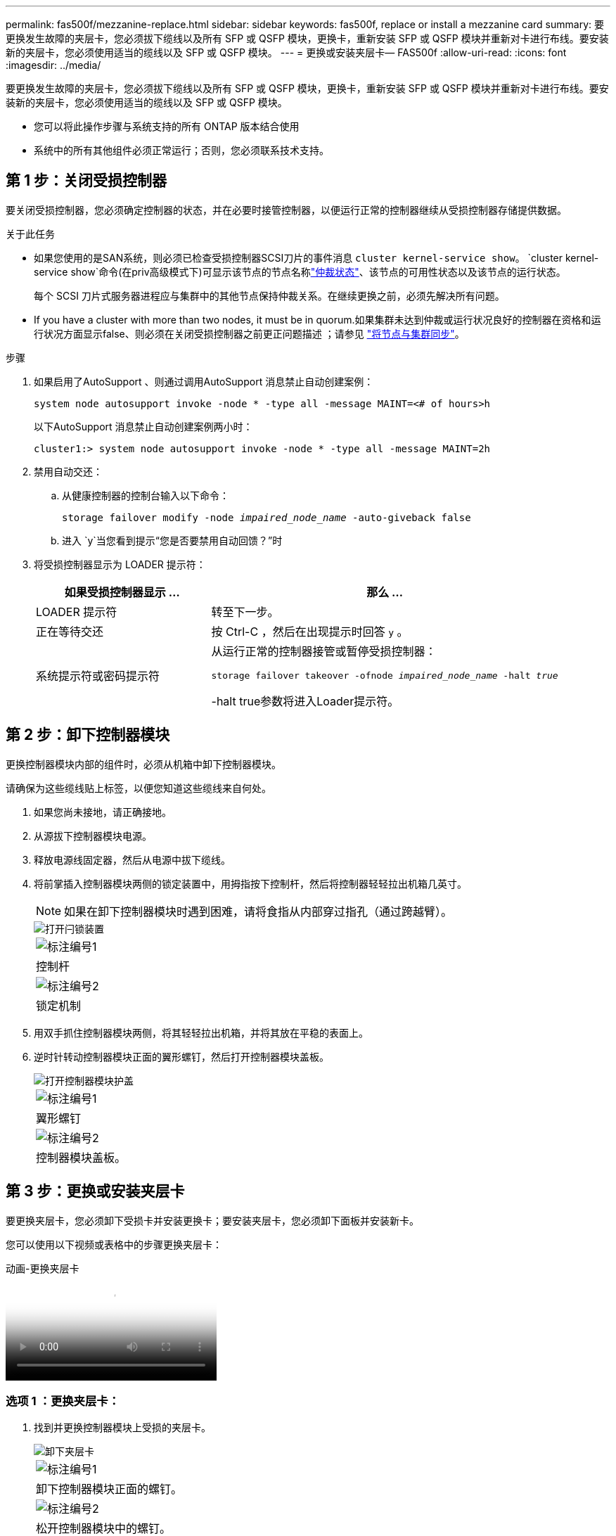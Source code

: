 ---
permalink: fas500f/mezzanine-replace.html 
sidebar: sidebar 
keywords: fas500f, replace or install a mezzanine card 
summary: 要更换发生故障的夹层卡，您必须拔下缆线以及所有 SFP 或 QSFP 模块，更换卡，重新安装 SFP 或 QSFP 模块并重新对卡进行布线。要安装新的夹层卡，您必须使用适当的缆线以及 SFP 或 QSFP 模块。 
---
= 更换或安装夹层卡— FAS500f
:allow-uri-read: 
:icons: font
:imagesdir: ../media/


[role="lead"]
要更换发生故障的夹层卡，您必须拔下缆线以及所有 SFP 或 QSFP 模块，更换卡，重新安装 SFP 或 QSFP 模块并重新对卡进行布线。要安装新的夹层卡，您必须使用适当的缆线以及 SFP 或 QSFP 模块。

* 您可以将此操作步骤与系统支持的所有 ONTAP 版本结合使用
* 系统中的所有其他组件必须正常运行；否则，您必须联系技术支持。




== 第 1 步：关闭受损控制器

要关闭受损控制器，您必须确定控制器的状态，并在必要时接管控制器，以便运行正常的控制器继续从受损控制器存储提供数据。

.关于此任务
* 如果您使用的是SAN系统，则必须已检查受损控制器SCSI刀片的事件消息  `cluster kernel-service show`。 `cluster kernel-service show`命令(在priv高级模式下)可显示该节点的节点名称link:https://docs.netapp.com/us-en/ontap/system-admin/display-nodes-cluster-task.html["仲裁状态"]、该节点的可用性状态以及该节点的运行状态。
+
每个 SCSI 刀片式服务器进程应与集群中的其他节点保持仲裁关系。在继续更换之前，必须先解决所有问题。

* If you have a cluster with more than two nodes, it must be in quorum.如果集群未达到仲裁或运行状况良好的控制器在资格和运行状况方面显示false、则必须在关闭受损控制器之前更正问题描述 ；请参见 link:https://docs.netapp.com/us-en/ontap/system-admin/synchronize-node-cluster-task.html?q=Quorum["将节点与集群同步"^]。


.步骤
. 如果启用了AutoSupport 、则通过调用AutoSupport 消息禁止自动创建案例：
+
`system node autosupport invoke -node * -type all -message MAINT=<# of hours>h`

+
以下AutoSupport 消息禁止自动创建案例两小时：

+
`cluster1:> system node autosupport invoke -node * -type all -message MAINT=2h`

. 禁用自动交还：
+
.. 从健康控制器的控制台输入以下命令：
+
`storage failover modify -node _impaired_node_name_ -auto-giveback false`

.. 进入 `y`当您看到提示“您是否要禁用自动回馈？”时


. 将受损控制器显示为 LOADER 提示符：
+
[cols="1,2"]
|===
| 如果受损控制器显示 ... | 那么 ... 


 a| 
LOADER 提示符
 a| 
转至下一步。



 a| 
正在等待交还
 a| 
按 Ctrl-C ，然后在出现提示时回答 `y` 。



 a| 
系统提示符或密码提示符
 a| 
从运行正常的控制器接管或暂停受损控制器：

`storage failover takeover -ofnode _impaired_node_name_ -halt _true_`

-halt true参数将进入Loader提示符。

|===




== 第 2 步：卸下控制器模块

更换控制器模块内部的组件时，必须从机箱中卸下控制器模块。

请确保为这些缆线贴上标签，以便您知道这些缆线来自何处。

. 如果您尚未接地，请正确接地。
. 从源拔下控制器模块电源。
. 释放电源线固定器，然后从电源中拔下缆线。
. 将前掌插入控制器模块两侧的锁定装置中，用拇指按下控制杆，然后将控制器轻轻拉出机箱几英寸。
+

NOTE: 如果在卸下控制器模块时遇到困难，请将食指从内部穿过指孔（通过跨越臂）。

+
image::../media/drw_a250_pcm_remove_install.png[打开闩锁装置]

+
|===


 a| 
image:../media/icon_round_1.png["标注编号1"]
| 控制杆 


 a| 
image:../media/icon_round_2.png["标注编号2"]
 a| 
锁定机制

|===
. 用双手抓住控制器模块两侧，将其轻轻拉出机箱，并将其放在平稳的表面上。
. 逆时针转动控制器模块正面的翼形螺钉，然后打开控制器模块盖板。
+
image::../media/drw_a250_open_controller_module_cover.png[打开控制器模块护盖]

+
|===


 a| 
image:../media/icon_round_1.png["标注编号1"]
| 翼形螺钉 


 a| 
image:../media/icon_round_2.png["标注编号2"]
 a| 
控制器模块盖板。

|===




== 第 3 步：更换或安装夹层卡

要更换夹层卡，您必须卸下受损卡并安装更换卡；要安装夹层卡，您必须卸下面板并安装新卡。

您可以使用以下视频或表格中的步骤更换夹层卡：

.动画-更换夹层卡
video::d8e7d4d9-8d28-4be1-809b-ac5b01643676[panopto]


=== 选项 1 ：更换夹层卡：

. 找到并更换控制器模块上受损的夹层卡。
+
image::../media/drw_a250_replace_mezz_card.png[卸下夹层卡]

+
|===


 a| 
image:../media/icon_round_1.png["标注编号1"]
| 卸下控制器模块正面的螺钉。 


 a| 
image:../media/icon_round_2.png["标注编号2"]
 a| 
松开控制器模块中的螺钉。



 a| 
image:../media/icon_round_3.png["标注编号3"]
 a| 
卸下夹层卡。

|===
. 拔下与受损夹层卡相关的所有布线。
+
请确保为这些缆线贴上标签，以便您知道这些缆线来自何处。

. 卸下受损夹层卡中的所有 SFP 或 QSFP 模块并将其放在一旁。
. 使用 1 号磁性螺丝刀，从控制器模块正面卸下螺钉，并将其安全地放在磁铁上。
. 使用 1 号磁性螺丝刀拧松受损夹层卡上的螺钉。
. 使用 1 号磁性螺丝刀将受损夹层卡直接从插槽中轻轻提起并放在一旁。
. 从防静电运输袋中取出更换用的夹层卡，并将其与控制器模块的内表面对齐。
. 将更换用的夹层卡轻轻对齐到位。
. 使用 1 号磁性螺丝刀，插入并拧紧控制器模块正面和夹层卡上的螺钉。
+

NOTE: 拧紧夹层卡上的螺钉时请勿用力，否则可能会使其发生裂开。

. 将从受损夹层卡中卸下的任何 SFP 或 QSFP 模块插入更换用的夹层卡。




=== 选项 2 ：安装夹层卡：

如果您的系统没有新的夹层卡，请安装一个。

. 使用 1 号磁性螺丝刀，从控制器模块正面和覆盖夹层卡插槽的面板上卸下螺钉，并将其安全地放在磁铁上。
. 从防静电运输袋中取出夹层卡，并将其与控制器模块的内表面对齐。
. 将夹层卡轻轻对齐到位。
. 使用 1 号磁性螺丝刀，插入并拧紧控制器模块正面和夹层卡上的螺钉。
+

NOTE: 拧紧夹层卡上的螺钉时请勿用力，否则可能会使其发生裂开。





== 第 4 步：重新安装控制器模块

更换控制器模块中的组件后，您必须在系统机箱中重新安装控制器模块并启动它。

. 合上控制器模块盖并拧紧翼形螺钉。
+
image::../media/drw_a250_close_controller_module_cover.png[合上控制器模块护盖]

+
|===


 a| 
image:../media/icon_round_1.png["标注编号1"]
| 控制器模块盖板 


 a| 
image:../media/icon_round_2.png["标注编号2"]
 a| 
翼形螺钉

|===
. 将控制器模块插入机箱
+
.. 确保锁定机制臂锁定在完全展开的位置。
.. 用双手将控制器模块对齐并轻轻滑入锁定装置臂，直到其停止。
.. 将食指从锁定装置内侧的指孔中穿过。
.. 用拇指向下按压闩锁装置顶部的橙色卡舌，然后将控制器模块轻轻推至停止位置上方。
.. 从锁定机制顶部释放拇指，然后继续推动，直到锁定机制卡入到位。
+
控制器模块一旦完全固定在机箱中，就会开始启动。准备中断启动过程。



+
控制器模块应完全插入，并与机箱边缘平齐。

. 根据需要重新对系统进行布线。
. 交还控制器的存储，使其恢复正常运行： `storage failover giveback -ofnode _impaired_node_name_`
. 如果已禁用自动交还，请重新启用它： `storage failover modify -node local -auto-giveback true`




== 第 5 步：将故障部件退回 NetApp

按照套件随附的 RMA 说明将故障部件退回 NetApp 。 https://mysupport.netapp.com/site/info/rma["部件退回和更换"]有关详细信息、请参见页面。
